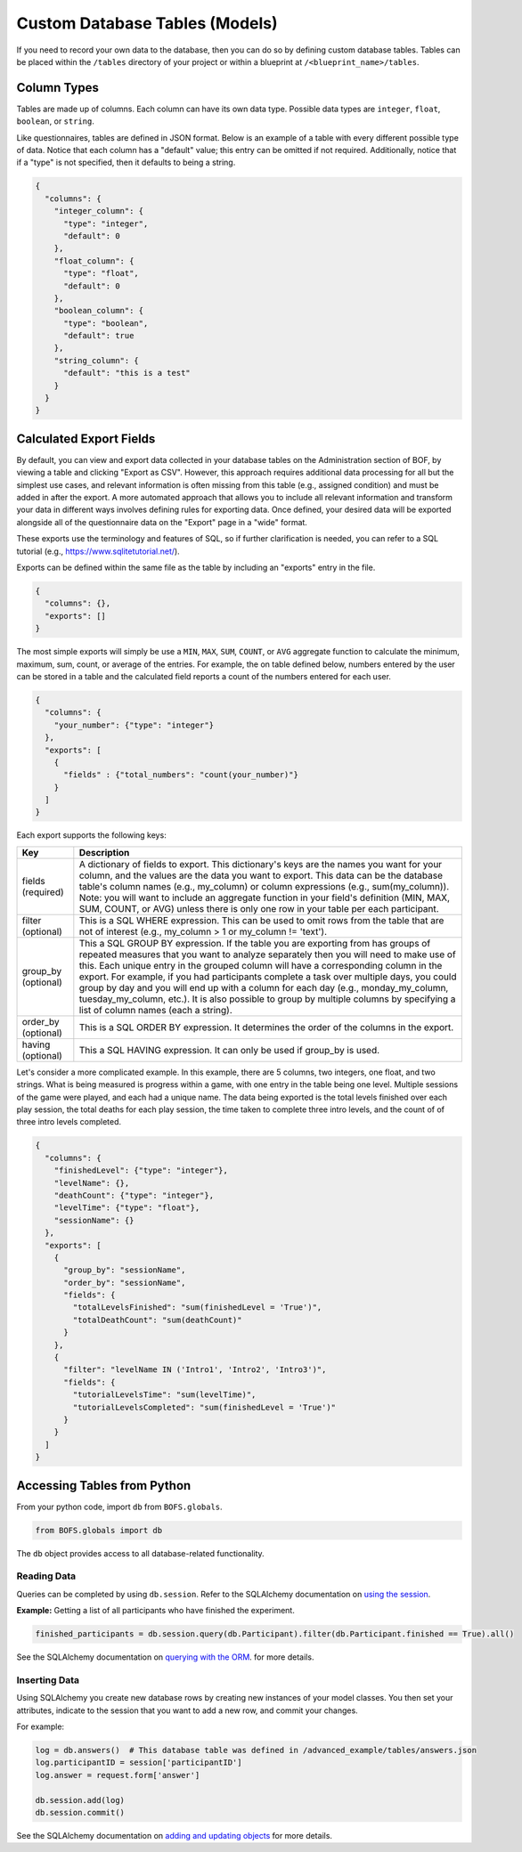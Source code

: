 Custom Database Tables (Models)
===============================

If you need to record your own data to the database, then you can do so by defining custom database tables. Tables can
be placed within the ``/tables`` directory of your project or within a blueprint at ``/<blueprint_name>/tables``.

Column Types
------------

Tables are made up of columns. Each column can have its own data type. Possible data types are ``integer``, ``float``,
``boolean``, or ``string``.

Like questionnaires, tables are defined in JSON format. Below is an example of a table with every different possible
type of data. Notice that each column has a "default" value; this entry can be omitted if not required. Additionally,
notice that if a "type" is not specified, then it defaults to being a string.

.. code-block:: JSON

    {
      "columns": {
        "integer_column": {
          "type": "integer",
          "default": 0
        },
        "float_column": {
          "type": "float",
          "default": 0
        },
        "boolean_column": {
          "type": "boolean",
          "default": true
        },
        "string_column": {
          "default": "this is a test"
        }
      }
    }


Calculated Export Fields
------------------------

By default, you can view and export data collected in your database tables on the Administration section of BOF, by
viewing a table and clicking "Export as CSV". However, this approach requires additional data processing for all but
the simplest use cases, and relevant information is often missing from this table (e.g., assigned condition) and must
be added in after the export. A more automated approach that allows you to include all relevant information and
transform your data in different ways involves defining rules for exporting data. Once defined, your desired data will
be exported alongside all of the questionnaire data on the "Export" page in a "wide" format.

These exports use the terminology and features of SQL, so if further clarification is needed, you can refer to a SQL
tutorial (e.g., `https://www.sqlitetutorial.net/ <https://www.sqlitetutorial.net/>`_).

Exports can be defined within the same file as the table by including an "exports" entry in the file.

.. code-block:: JSON

    {
      "columns": {},
      "exports": []
    }

The most simple exports will simply be use a ``MIN``, ``MAX``, ``SUM``, ``COUNT``, or ``AVG`` aggregate function to
calculate the minimum, maximum, sum, count, or average of the entries. For example, the on table defined below, numbers
entered by the user can be stored in a table and the calculated field reports a count of the numbers entered for each
user.

.. code-block:: JSON

    {
      "columns": {
        "your_number": {"type": "integer"}
      },
      "exports": [
        {
          "fields" : {"total_numbers": "count(your_number)"}
        }
      ]
    }

Each export supports the following keys:

==================== =============
Key                  Description
==================== =============
fields (required)    A dictionary of fields to export. This dictionary's keys are the names you want for your column, and the values are the data you want to export. This data can be the database table's column names (e.g., my_column) or column expressions (e.g., sum(my_column)). Note: you will want to include an aggregate function in your field's definition (MIN, MAX, SUM, COUNT, or AVG) unless there is only one row in your table per each participant.
filter (optional)    This is a SQL WHERE expression. This can be used to omit rows from the table that are not of interest (e.g., my_column > 1 or my_column != 'text').
group_by (optional)  This a SQL GROUP BY expression. If the table you are exporting from has groups of repeated measures that you want to analyze separately then you will need to make use of this. Each unique entry in the grouped column will have a corresponding column in the export. For example, if you had participants complete a task over multiple days, you could group by day and you will end up with a column for each day (e.g., monday_my_column, tuesday_my_column, etc.). It is also possible to group by multiple columns by specifying a list of column names (each a string).
order_by (optional)  This is a SQL ORDER BY expression. It determines the order of the columns in the export.
having (optional)    This a SQL HAVING expression. It can only be used if group_by is used.
==================== =============

Let's consider a more complicated example. In this example, there are 5 columns, two integers, one float, and two
strings. What is being measured is progress within a game, with one entry in the table being one level. Multiple
sessions of the game were played, and each had a unique name. The data being exported is the total levels finished over
each play session, the total deaths for each play session, the time taken to complete three intro levels, and the count
of of three intro levels completed.

.. code-block:: JSON

    {
      "columns": {
        "finishedLevel": {"type": "integer"},
        "levelName": {},
        "deathCount": {"type": "integer"},
        "levelTime": {"type": "float"},
        "sessionName": {}
      },
      "exports": [
        {
          "group_by": "sessionName",
          "order_by": "sessionName",
          "fields": {
            "totalLevelsFinished": "sum(finishedLevel = 'True')",
            "totalDeathCount": "sum(deathCount)"
          }
        },
        {
          "filter": "levelName IN ('Intro1', 'Intro2', 'Intro3')",
          "fields": {
            "tutorialLevelsTime": "sum(levelTime)",
            "tutorialLevelsCompleted": "sum(finishedLevel = 'True')"
          }
        }
      ]
    }


Accessing Tables from Python
----------------------------

From your python code, import ``db`` from ``BOFS.globals``.

.. code-block:: python

    from BOFS.globals import db


The ``db`` object provides access to all database-related functionality.


Reading Data
~~~~~~~~~~~~

Queries can be completed by using ``db.session``. Refer to the SQLAlchemy documentation on `using the session <http://docs.sqlalchemy.org/en/rel_0_9/orm/session.html>`_.

**Example:** Getting a list of all participants who have finished the experiment.

.. code-block:: python

    finished_participants = db.session.query(db.Participant).filter(db.Participant.finished == True).all()


See the SQLAlchemy documentation on `querying with the ORM <https://docs.sqlalchemy.org/en/13/orm/tutorial.html#querying>`_.
for more details.

Inserting Data
~~~~~~~~~~~~~~
Using SQLAlchemy you create new database rows by creating new instances of your model classes. You then set your
attributes, indicate to the session that you want to add a new row, and commit your changes.

For example:

.. code-block:: python

        log = db.answers()  # This database table was defined in /advanced_example/tables/answers.json
        log.participantID = session['participantID']
        log.answer = request.form['answer']

        db.session.add(log)
        db.session.commit()

See the SQLAlchemy documentation on `adding and updating objects <https://docs.sqlalchemy.org/en/13/orm/tutorial.html#querying>`_
for more details.